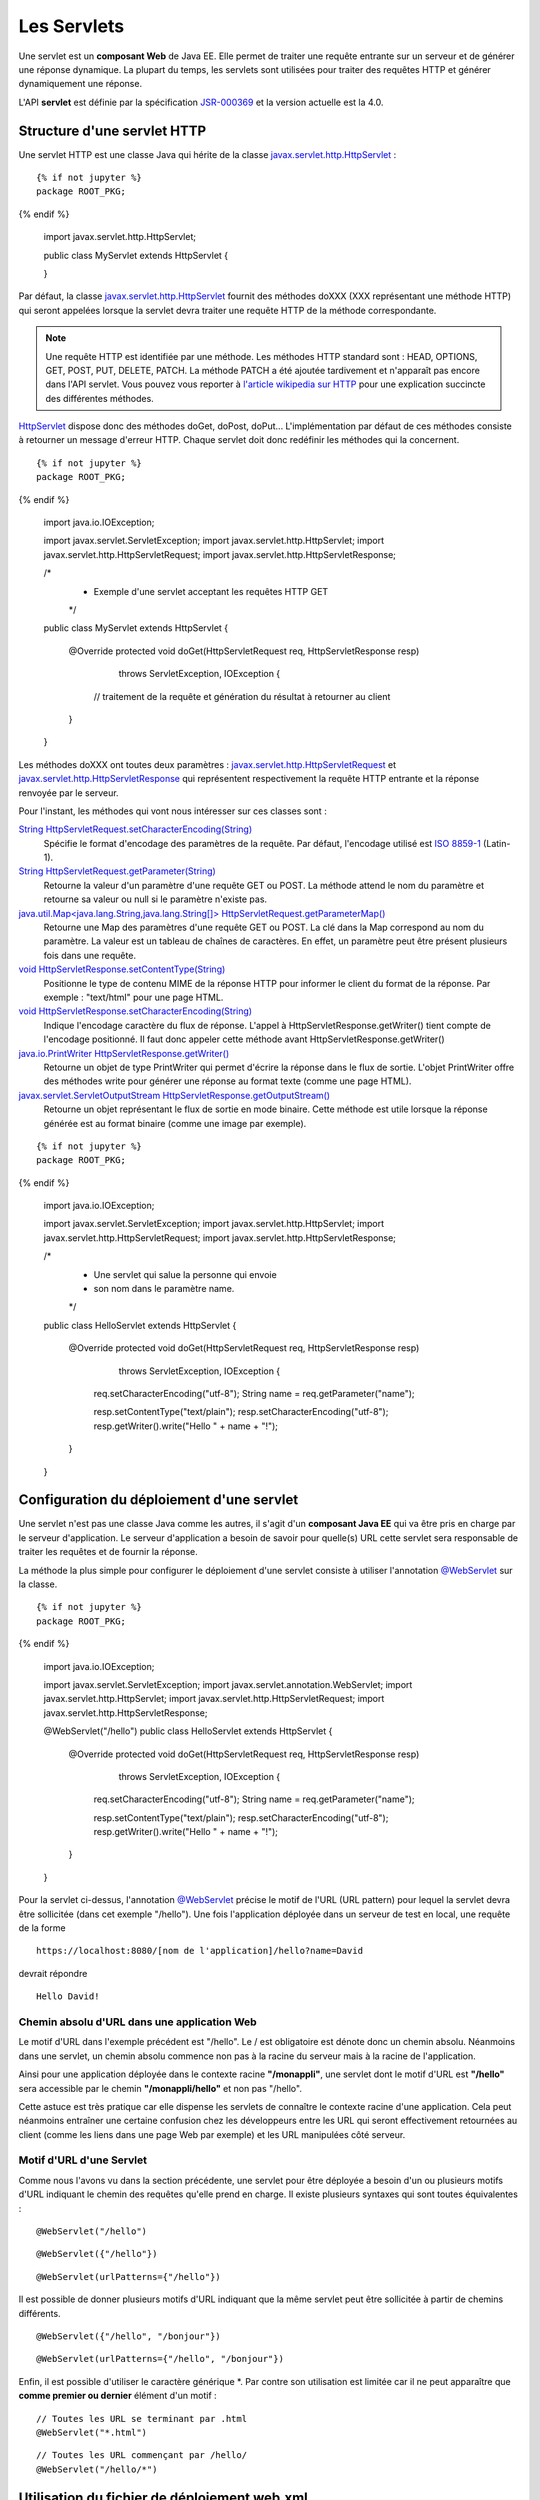 Les Servlets
############

Une servlet est un **composant Web** de Java EE. Elle permet de traiter
une requête entrante sur un serveur et de générer une réponse dynamique.
La plupart du temps, les servlets sont utilisées pour traiter des
requêtes HTTP et générer dynamiquement une réponse.

L'API **servlet** est définie par la spécification JSR-000369_ et la version 
actuelle est la 4.0.

Structure d'une servlet HTTP
****************************

Une servlet HTTP est une classe Java qui hérite de la classe 
javax.servlet.http.HttpServlet_ :

::

  {% if not jupyter %}
  package ROOT_PKG;
{% endif %}

    import javax.servlet.http.HttpServlet;

    public class MyServlet extends HttpServlet {

    }

Par défaut, la classe javax.servlet.http.HttpServlet_
fournit des méthodes doXXX (XXX représentant une méthode HTTP) qui
seront appelées lorsque la servlet devra traiter une requête HTTP de la
méthode correspondante.

.. note::
    Une requête HTTP est identifiée par une méthode. Les méthodes HTTP
    standard sont : HEAD, OPTIONS, GET, POST, PUT, DELETE, PATCH. La méthode
    PATCH a été ajoutée tardivement et n'apparaît pas encore dans l'API
    servlet. Vous pouvez vous reporter à `l'article wikipedia sur
    HTTP <https://fr.wikipedia.org/wiki/Hypertext_Transfer_Protocol>`__ pour
    une explication succincte des différentes méthodes.

HttpServlet_ dispose donc des méthodes doGet, doPost, doPut...
L'implémentation par défaut de ces méthodes consiste à retourner un
message d'erreur HTTP. Chaque servlet doit donc redéfinir les méthodes
qui la concernent.

::

  {% if not jupyter %}
  package ROOT_PKG;
{% endif %}

    import java.io.IOException;

    import javax.servlet.ServletException;
    import javax.servlet.http.HttpServlet;
    import javax.servlet.http.HttpServletRequest;
    import javax.servlet.http.HttpServletResponse;

    /*
     * Exemple d'une servlet acceptant les requêtes HTTP GET 
     */
    public class MyServlet extends HttpServlet {
        
      @Override
      protected void doGet(HttpServletRequest req, HttpServletResponse resp) 
                     throws ServletException, IOException {
        // traitement de la requête et génération du résultat à retourner au client
      }

    }

Les méthodes doXXX ont toutes deux paramètres :
javax.servlet.http.HttpServletRequest_ et javax.servlet.http.HttpServletResponse_
qui représentent respectivement la requête HTTP entrante et la réponse
renvoyée par le serveur.

Pour l'instant, les méthodes qui vont nous intéresser sur ces classes
sont :

`String HttpServletRequest.setCharacterEncoding(String) <https://docs.oracle.com/javaee/7/api/javax/servlet/ServletRequest.html#setCharacterEncoding-java.lang.String->`__
    Spécifie le format d'encodage des paramètres de la requête. Par
    défaut, l'encodage utilisé est `ISO
    8859-1 <https://fr.wikipedia.org/wiki/ISO_8859-1>`__ (Latin-1).
`String HttpServletRequest.getParameter(String) <https://docs.oracle.com/javaee/7/api/javax/servlet/ServletRequest.html#getParameter-java.lang.String->`__
    Retourne la valeur d'un paramètre d'une requête GET ou POST. La
    méthode attend le nom du paramètre et retourne sa valeur ou null si
    le paramètre n'existe pas.
`java.util.Map<java.lang.String,java.lang.String[]> HttpServletRequest.getParameterMap() <https://docs.oracle.com/javaee/7/api/javax/servlet/ServletRequest.html#getParameter-java.lang.String->`__
    Retourne une Map des paramètres d'une requête GET ou POST. La clé
    dans la Map correspond au nom du paramètre. La valeur est un tableau
    de chaînes de caractères. En effet, un paramètre peut être présent
    plusieurs fois dans une requête.
`void HttpServletResponse.setContentType(String) <https://docs.oracle.com/javaee/7/api/javax/servlet/ServletResponse.html#setContentType-java.lang.String->`__
    Positionne le type de contenu MIME de la réponse HTTP pour informer
    le client du format de la réponse. Par exemple : "text/html" pour
    une page HTML.
`void HttpServletResponse.setCharacterEncoding(String) <https://docs.oracle.com/javaee/7/api/javax/servlet/ServletResponse.html#setCharacterEncoding-java.lang.String->`__
    Indique l'encodage caractère du flux de réponse. L'appel à
    HttpServletResponse.getWriter() tient compte de l'encodage
    positionné. Il faut donc appeler cette méthode avant
    HttpServletResponse.getWriter()
`java.io.PrintWriter HttpServletResponse.getWriter() <https://docs.oracle.com/javaee/7/api/javax/servlet/ServletResponse.html#getWriter-->`__
    Retourne un objet de type PrintWriter qui permet d'écrire la réponse
    dans le flux de sortie. L'objet PrintWriter offre des méthodes write
    pour générer une réponse au format texte (comme une page HTML).
`javax.servlet.ServletOutputStream HttpServletResponse.getOutputStream() <https://docs.oracle.com/javaee/7/api/javax/servlet/ServletResponse.html#getOutputStream-->`__
    Retourne un objet représentant le flux de sortie en mode binaire.
    Cette méthode est utile lorsque la réponse générée est au format
    binaire (comme une image par exemple).

::

  {% if not jupyter %}
  package ROOT_PKG;
{% endif %}

    import java.io.IOException;

    import javax.servlet.ServletException;
    import javax.servlet.http.HttpServlet;
    import javax.servlet.http.HttpServletRequest;
    import javax.servlet.http.HttpServletResponse;

    /*
     * Une servlet qui salue la personne qui envoie
     * son nom dans le paramètre name.
     */
    public class HelloServlet extends HttpServlet {
        
      @Override
      protected void doGet(HttpServletRequest req, HttpServletResponse resp) 
                     throws ServletException, IOException {
        req.setCharacterEncoding("utf-8");
        String name = req.getParameter("name");

        resp.setContentType("text/plain");
        resp.setCharacterEncoding("utf-8");
        resp.getWriter().write("Hello " + name + "!");
      }

    }

Configuration du déploiement d'une servlet
******************************************

Une servlet n'est pas une classe Java comme les autres, il s'agit d'un
**composant Java EE** qui va être pris en charge par le serveur
d'application. Le serveur d'application a besoin de savoir pour
quelle(s) URL cette servlet sera responsable de traiter les requêtes et
de fournir la réponse.

La méthode la plus simple pour configurer le déploiement d'une servlet
consiste à utiliser l'annotation `@WebServlet`_ sur la classe.

::

  {% if not jupyter %}
  package ROOT_PKG;
{% endif %}

    import java.io.IOException;

    import javax.servlet.ServletException;
    import javax.servlet.annotation.WebServlet;
    import javax.servlet.http.HttpServlet;
    import javax.servlet.http.HttpServletRequest;
    import javax.servlet.http.HttpServletResponse;

    @WebServlet("/hello")
    public class HelloServlet extends HttpServlet {

      @Override
      protected void doGet(HttpServletRequest req, HttpServletResponse resp) 
                     throws ServletException, IOException {
        req.setCharacterEncoding("utf-8");
        String name = req.getParameter("name");

        resp.setContentType("text/plain");
        resp.setCharacterEncoding("utf-8");
        resp.getWriter().write("Hello " + name + "!");
      }

    }

Pour la servlet ci-dessus, l'annotation `@WebServlet`_ précise le motif de
l'URL (URL pattern) pour lequel la servlet devra être sollicitée (dans
cet exemple "/hello"). Une fois l'application déployée dans un serveur
de test en local, une requête de la forme

::

    https://localhost:8080/[nom de l'application]/hello?name=David

devrait répondre

::

    Hello David!

Chemin absolu d'URL dans une application Web
============================================

Le motif d'URL dans l'exemple précédent est "/hello". Le / est
obligatoire est dénote donc un chemin absolu. Néanmoins dans une
servlet, un chemin absolu commence non pas à la racine du serveur mais à
la racine de l'application.

Ainsi pour une application déployée dans le contexte racine
**"/monappli"**, une servlet dont le motif d'URL est **"/hello"** sera
accessible par le chemin **"/monappli/hello"** et non pas "/hello".

Cette astuce est très pratique car elle dispense les servlets de
connaître le contexte racine d'une application. Cela peut néanmoins
entraîner une certaine confusion chez les développeurs entre les URL qui
seront effectivement retournées au client (comme les liens dans une page
Web par exemple) et les URL manipulées côté serveur.

Motif d'URL d'une Servlet
=========================

Comme nous l'avons vu dans la section précédente, une servlet pour être
déployée a besoin d'un ou plusieurs motifs d'URL indiquant le chemin des
requêtes qu'elle prend en charge. Il existe plusieurs syntaxes qui sont
toutes équivalentes :

::

    @WebServlet("/hello")

::

    @WebServlet({"/hello"})

::

    @WebServlet(urlPatterns={"/hello"})

Il est possible de donner plusieurs motifs d'URL indiquant que la même
servlet peut être sollicitée à partir de chemins différents.

::

    @WebServlet({"/hello", "/bonjour"})

::

    @WebServlet(urlPatterns={"/hello", "/bonjour"})

Enfin, il est possible d'utiliser le caractère générique \*. Par contre
son utilisation est limitée car il ne peut apparaître que **comme
premier ou dernier** élément d'un motif :

::

    // Toutes les URL se terminant par .html
    @WebServlet("*.html")

::

    // Toutes les URL commençant par /hello/
    @WebServlet("/hello/*")


Utilisation du fichier de déploiement web.xml
*********************************************

Nous avons vu que l'annotation @WebServlet_ permet d'indiquer comment
une servlet doit être déployée dans le serveur. S'il préfère, le
développeur a la possibilité de spécifier ces informations dans le
fichier de déploiement :file:`web.xml` plutôt que d'utiliser une annotation.

Les annotations n'ont été introduites dans le langage Java que depuis la
version 5. Pour J2EE, le recours au fichier de déploiement :file:`web.xml` était
la seule façon de déclarer les servlets. Ce fichier reste donc encore
aujourd'hui très utilisé par les développeurs, particulièrement pour
déclarer des servlets provenant de frameworks et de bibliothèques tiers.
Pour déclarer une servlet dans une fichier :file:`web.xml`, il suffit d'associer
un identifiant avec le nom de la classe de la servlet. Ensuite, on
précise un ou des motifs d'URL pour cette servlet de la façon suivante :

.. code-block :: xml

    <web-app 
        xmlns:xsi="http://www.w3.org/2001/XMLSchema-instance" 
        xmlns="http://xmlns.jcp.org/xml/ns/javaee" 
        xsi:schemaLocation="http://xmlns.jcp.org/xml/ns/javaee http://xmlns.jcp.org/xml/ns/javaee/web-app_4_0.xsd" 
        version="4.0">
      
      <!-- la déclaration de la servlet -->
      <servlet>
        <servlet-name>nomLogiqueDeLaServlet</servlet-name>
        <!-- le nom de la classe implémentant la servlet (précédé du nom du package) -->
        <servlet-class>le.nom.complet.de.la.classe.de.la.Servlet</servlet-class>
      </servlet>
      
      <!-- l'association de la servlet avec un motif d'URL -->
      <servlet-mapping>
        <servlet-name>nomLogiqueDeLaServlet</servlet-name>
        <!-- le motif d'url (par exemple *.html ou /servlet) -->
        <url-pattern>/ma-servlet</url-pattern>
      </servlet-mapping>

    </web-app>

Pour rappel, le fichier :file:`web.xml` doit **obligatoirement** se trouver dans
le répertoire :file:`WEB-INF` de l'application Web finale. Dans un projet Maven,
on placera donc ce fichier dans le répertoire
:file:`src/main/webapp/WEB-INF`.

.. note::
    
    Java EE est une plate-forme pour laquelle les développeurs
    d'applications implémentent des **composants** (Web, métier, ...). Pour
    fournir les informations de déploiement de ces composants, nous verrons
    qu'il est toujours possible d'utiliser des annotations ou des
    descripteurs de déploiement (des fichiers XML). L'utilisation
    d'annotations offre l'avantage de déclarer les informations au plus près
    du code. Au contraire, le descripteur de déploiement centralise
    l'ensemble des informations pour une application. Il permet une plus
    grande souplesse au détriment de la verbosité et de la nécessité de
    maintenir un fichier XML.

Exercice
********

.. admonition:: Traitement d'un formulaire
    :class: hint

    **Objectif**
        Réaliser une application Web qui fournit une page d'accueil
        présentant un formulaire Web. 
        
        Le formulaire permet de saisir un code produit
        et le libellé d'un produit. Lorsqu'utilisateur envoie les données au serveur,
        ce dernier répond par une page qui rappelle le nom du produit et qui
        affiche un code barre 2D correspondant à son code.
        
        Pour la génération du code barre, vous utiliserez une servlet fournie par une
        bibliothèque tierce : **barcode4j**. Cette servlet génère des codes
        barres à la volée.

    **Modèle Maven du projet à télécharger**
        :download:`webapp-template.zip <assets/templates/webapp-template.zip>`
    **Ajout de barcode4j dans le projet**
        Maven va vous permettre de récupérer automatiquement les
        bibliothèques qui vont vous être utiles pour cet exercice. Ouvrez le
        fichier :file:`pom.xml` du projet et dans la balise ``<dependencies>``,
        ajoutez les deux dépendences suivantes :

        .. code-block:: xml

            <dependency>
              <groupId>net.sf.barcode4j</groupId>
              <artifactId>barcode4j</artifactId>
              <version>2.1</version>
            </dependency>
            <dependency>
              <groupId>avalon-framework</groupId>
              <artifactId>avalon-framework-api</artifactId>
              <version>4.2.0</version>
            </dependency>

        La sauvegarde du fichier :file:`pom.xml` dans votre IDE doit entraîner un
        téléchargement par Maven de ces dépendances et leur ajout dans la
        configuration du projet.

        La servlet fournie par barcode4j s'appelle :
        ``org.krysalis.barcode4j.servlet.BarcodeServlet``

        Une fois la servlet déclarée dans le fichier :file:`web.xml`, 
        vous pouvez y accéder en passant des paramètres HTTP détaillés dans la
        `documentation <http://barcode4j.sourceforge.net/2.1/servlet.html>`__.

        Un code barre 2D correspond au type **datamatrix** pour la servlet
        barcode4J. Autrement dit, il faut passer ``type=datamatrix`` comme
        paramètre à cette servlet.

        .. figure:: assets/servlet/barcode4j-example.png
        
            Exemple de code barre 2D (datamatrix) généré par barcode4

    **Mise en place du projet**
        Éditer le fichier pom.xml du template et modifier la balise
        artifactId pour spécifier le nom de votre projet.
    **Intégration du projet dans Eclipse**
        L'intégration du projet dans Eclipse suit la même procédure que
        celle vue dans :ref:`maven_eclipse_import`

.. _JSR-000369: https://jcp.org/aboutJava/communityprocess/final/jsr369/index.html
.. _javax.servlet.http.HttpServlet: https://docs.oracle.com/javaee/7/api/javax/servlet/http/HttpServlet.html
.. _HttpServlet: https://docs.oracle.com/javaee/7/api/javax/servlet/http/HttpServlet.html
.. _javax.servlet.http.HttpServletRequest: https://docs.oracle.com/javaee/7/api/javax/servlet/http/HttpServletRequest.html
.. _javax.servlet.http.HttpServletResponse: https://docs.oracle.com/javaee/7/api/javax/servlet/http/HttpServletResponse.html
.. _HttpServletRequest: https://docs.oracle.com/javaee/7/api/javax/servlet/http/HttpServletRequest.html
.. _HttpServletResponse: https://docs.oracle.com/javaee/7/api/javax/servlet/http/HttpServletResponse.html
.. _@WebServlet: https://docs.oracle.com/javaee/7/api/javax/servlet/annotation/WebServlet.html


